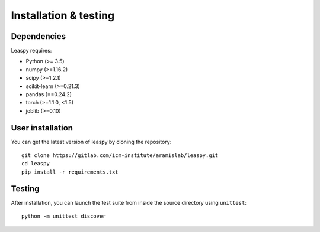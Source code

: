 .. _install:

Installation & testing
**********************

Dependencies
------------

Leaspy requires:

- Python (>= 3.5)
- numpy (>=1.16.2)
- scipy (>=1.2.1)
- scikit-learn (>=0.21.3)
- pandas (==0.24.2)
- torch (>=1.1.0, <1.5)
- joblib (>=0.10)


User installation
-----------------

You can get the latest version of leaspy by cloning the repository::

    git clone https://gitlab.com/icm-institute/aramislab/leaspy.git
    cd leaspy
    pip install -r requirements.txt


Testing
-------

After installation, you can launch the test suite from inside the source
directory using ``unittest``::

    python -m unittest discover


.. Development
.. -----------
